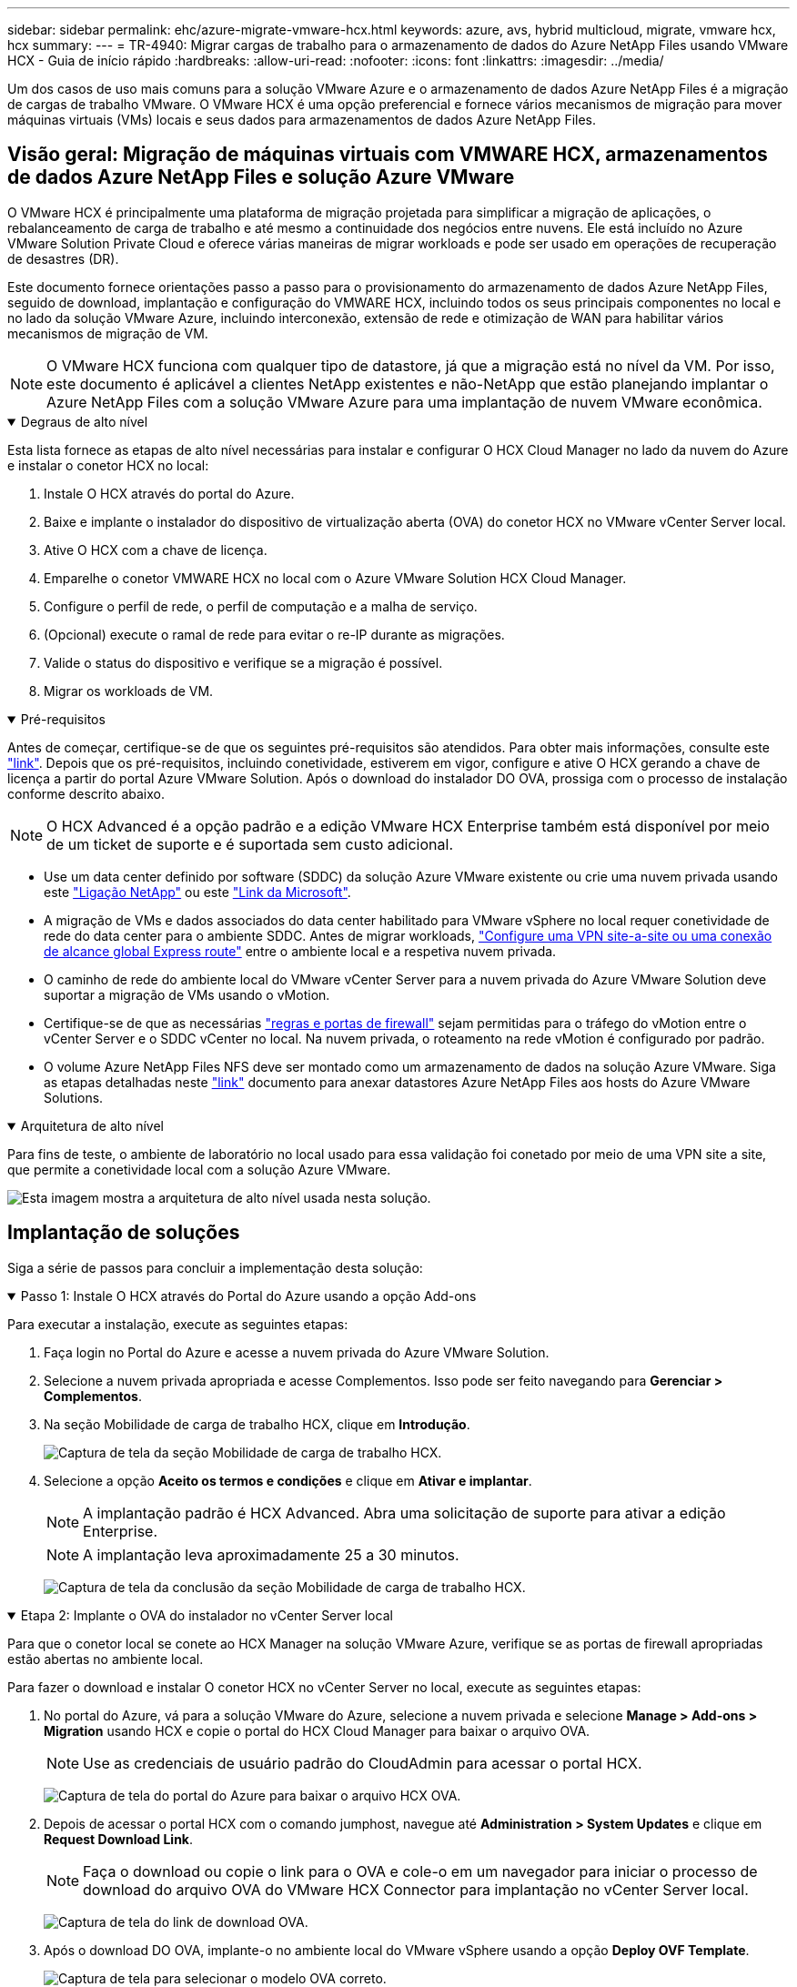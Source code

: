 ---
sidebar: sidebar 
permalink: ehc/azure-migrate-vmware-hcx.html 
keywords: azure, avs, hybrid multicloud, migrate, vmware hcx, hcx 
summary:  
---
= TR-4940: Migrar cargas de trabalho para o armazenamento de dados do Azure NetApp Files usando VMware HCX - Guia de início rápido
:hardbreaks:
:allow-uri-read: 
:nofooter: 
:icons: font
:linkattrs: 
:imagesdir: ../media/


[role="lead"]
Um dos casos de uso mais comuns para a solução VMware Azure e o armazenamento de dados Azure NetApp Files é a migração de cargas de trabalho VMware. O VMware HCX é uma opção preferencial e fornece vários mecanismos de migração para mover máquinas virtuais (VMs) locais e seus dados para armazenamentos de dados Azure NetApp Files.



== Visão geral: Migração de máquinas virtuais com VMWARE HCX, armazenamentos de dados Azure NetApp Files e solução Azure VMware

O VMware HCX é principalmente uma plataforma de migração projetada para simplificar a migração de aplicações, o rebalanceamento de carga de trabalho e até mesmo a continuidade dos negócios entre nuvens. Ele está incluído no Azure VMware Solution Private Cloud e oferece várias maneiras de migrar workloads e pode ser usado em operações de recuperação de desastres (DR).

Este documento fornece orientações passo a passo para o provisionamento do armazenamento de dados Azure NetApp Files, seguido de download, implantação e configuração do VMWARE HCX, incluindo todos os seus principais componentes no local e no lado da solução VMware Azure, incluindo interconexão, extensão de rede e otimização de WAN para habilitar vários mecanismos de migração de VM.


NOTE: O VMware HCX funciona com qualquer tipo de datastore, já que a migração está no nível da VM. Por isso, este documento é aplicável a clientes NetApp existentes e não-NetApp que estão planejando implantar o Azure NetApp Files com a solução VMware Azure para uma implantação de nuvem VMware econômica.

.Degraus de alto nível
[%collapsible%open]
====
Esta lista fornece as etapas de alto nível necessárias para instalar e configurar O HCX Cloud Manager no lado da nuvem do Azure e instalar o conetor HCX no local:

. Instale O HCX através do portal do Azure.
. Baixe e implante o instalador do dispositivo de virtualização aberta (OVA) do conetor HCX no VMware vCenter Server local.
. Ative O HCX com a chave de licença.
. Emparelhe o conetor VMWARE HCX no local com o Azure VMware Solution HCX Cloud Manager.
. Configure o perfil de rede, o perfil de computação e a malha de serviço.
. (Opcional) execute o ramal de rede para evitar o re-IP durante as migrações.
. Valide o status do dispositivo e verifique se a migração é possível.
. Migrar os workloads de VM.


====
.Pré-requisitos
[%collapsible%open]
====
Antes de começar, certifique-se de que os seguintes pré-requisitos são atendidos. Para obter mais informações, consulte este https://docs.microsoft.com/en-us/azure/azure-vmware/configure-vmware-hcx["link"^]. Depois que os pré-requisitos, incluindo conetividade, estiverem em vigor, configure e ative O HCX gerando a chave de licença a partir do portal Azure VMware Solution. Após o download do instalador DO OVA, prossiga com o processo de instalação conforme descrito abaixo.


NOTE: O HCX Advanced é a opção padrão e a edição VMware HCX Enterprise também está disponível por meio de um ticket de suporte e é suportada sem custo adicional.

* Use um data center definido por software (SDDC) da solução Azure VMware existente ou crie uma nuvem privada usando este link:azure-setup.html["Ligação NetApp"^] ou este https://docs.microsoft.com/en-us/azure/azure-vmware/deploy-azure-vmware-solution?tabs=azure-portal["Link da Microsoft"^].
* A migração de VMs e dados associados do data center habilitado para VMware vSphere no local requer conetividade de rede do data center para o ambiente SDDC. Antes de migrar workloads, https://docs.microsoft.com/en-us/azure/azure-vmware/tutorial-expressroute-global-reach-private-cloud["Configure uma VPN site-a-site ou uma conexão de alcance global Express route"^] entre o ambiente local e a respetiva nuvem privada.
* O caminho de rede do ambiente local do VMware vCenter Server para a nuvem privada do Azure VMware Solution deve suportar a migração de VMs usando o vMotion.
* Certifique-se de que as necessárias https://learn.microsoft.com/en-us/azure/azure-vmware/tutorial-network-checklist?source=recommendations["regras e portas de firewall"^] sejam permitidas para o tráfego do vMotion entre o vCenter Server e o SDDC vCenter no local. Na nuvem privada, o roteamento na rede vMotion é configurado por padrão.
* O volume Azure NetApp Files NFS deve ser montado como um armazenamento de dados na solução Azure VMware. Siga as etapas detalhadas neste https://learn.microsoft.com/en-us/azure/azure-vmware/attach-azure-netapp-files-to-azure-vmware-solution-hosts?tabs=azure-portal["link"^] documento para anexar datastores Azure NetApp Files aos hosts do Azure VMware Solutions.


====
.Arquitetura de alto nível
[%collapsible%open]
====
Para fins de teste, o ambiente de laboratório no local usado para essa validação foi conetado por meio de uma VPN site a site, que permite a conetividade local com a solução Azure VMware.

image:anfd-hcx-image1.png["Esta imagem mostra a arquitetura de alto nível usada nesta solução."]

====


== Implantação de soluções

Siga a série de passos para concluir a implementação desta solução:

.Passo 1: Instale O HCX através do Portal do Azure usando a opção Add-ons
[%collapsible%open]
====
Para executar a instalação, execute as seguintes etapas:

. Faça login no Portal do Azure e acesse a nuvem privada do Azure VMware Solution.
. Selecione a nuvem privada apropriada e acesse Complementos. Isso pode ser feito navegando para *Gerenciar > Complementos*.
. Na seção Mobilidade de carga de trabalho HCX, clique em *Introdução*.
+
image:anfd-hcx-image2.png["Captura de tela da seção Mobilidade de carga de trabalho HCX."]

. Selecione a opção *Aceito os termos e condições* e clique em *Ativar e implantar*.
+

NOTE: A implantação padrão é HCX Advanced. Abra uma solicitação de suporte para ativar a edição Enterprise.

+

NOTE: A implantação leva aproximadamente 25 a 30 minutos.

+
image:anfd-hcx-image3.png["Captura de tela da conclusão da seção Mobilidade de carga de trabalho HCX."]



====
.Etapa 2: Implante o OVA do instalador no vCenter Server local
[%collapsible%open]
====
Para que o conetor local se conete ao HCX Manager na solução VMware Azure, verifique se as portas de firewall apropriadas estão abertas no ambiente local.

Para fazer o download e instalar O conetor HCX no vCenter Server no local, execute as seguintes etapas:

. No portal do Azure, vá para a solução VMware do Azure, selecione a nuvem privada e selecione *Manage > Add-ons > Migration* usando HCX e copie o portal do HCX Cloud Manager para baixar o arquivo OVA.
+

NOTE: Use as credenciais de usuário padrão do CloudAdmin para acessar o portal HCX.

+
image:anfd-hcx-image4.png["Captura de tela do portal do Azure para baixar o arquivo HCX OVA."]

. Depois de acessar o portal HCX com o comando jumphost, navegue até *Administration > System Updates* e clique em *Request Download Link*.
+

NOTE: Faça o download ou copie o link para o OVA e cole-o em um navegador para iniciar o processo de download do arquivo OVA do VMware HCX Connector para implantação no vCenter Server local.

+
image:anfd-hcx-image5.png["Captura de tela do link de download OVA."]

. Após o download DO OVA, implante-o no ambiente local do VMware vSphere usando a opção *Deploy OVF Template*.
+
image:anfd-hcx-image6.png["Captura de tela para selecionar o modelo OVA correto."]

. Insira todas as informações necessárias para a implantação DO OVA, clique em *Next* e, em seguida, clique em *Finish* para implantar o OVA do conetor VMware HCX.
+

NOTE: Ligue o dispositivo virtual manualmente.



Para obter instruções passo a passo, consulte o https://docs.vmware.com/en/VMware-HCX/services/user-guide/GUID-BFD7E194-CFE5-4259-B74B-991B26A51758.html["Guia do usuário do VMware HCX"^].

====
.Passo 3: Ative o conetor HCX com a chave de licença
[%collapsible%open]
====
Depois de implantar o VMware HCX Connector OVA no local e iniciar o dispositivo, execute as etapas a seguir para ativar o conetor HCX. Gere a chave de licença a partir do portal Azure VMware Solution e ative-a no VMware HCX Manager.

. No portal do Azure, vá para a solução VMware do Azure, selecione a nuvem privada e selecione *Manage > Add-ons > Migration Using HCX*.
. Em *Conete-se com as chaves HCX no local usando as teclas HCX*, clique em *Add* e copie a chave de ativação.
+
image:anfd-hcx-image7.png["Captura de tela para adicionar teclas HCX."]

+

NOTE: Uma chave separada é necessária para cada conetor HCX no local que é implantado.

. Faça login no VMware HCX Manager local `"https://hcxmanagerIP:9443"` usando credenciais de administrador.
+

NOTE: Use a senha definida durante a implantação DO OVA.

. No licenciamento, insira a chave copiada da etapa 3 e clique em *Ativar*.
+

NOTE: O conetor HCX no local deve ter acesso à Internet.

. Em *Datacenter Location*, forneça o local mais próximo para instalar o VMware HCX Manager no local. Clique em *continuar*.
. Em *Nome do sistema*, atualize o nome e clique em *continuar*.
. Clique em *Sim, continuar*.
. Em *Conete seu vCenter*, forneça o nome de domínio totalmente qualificado (FQDN) ou o endereço IP do vCenter Server e as credenciais apropriadas e clique em *continuar*.
+

NOTE: Use o FQDN para evitar problemas de conetividade mais tarde.

. Em *Configurar SSO/PSC*, forneça o endereço FQDN ou IP do controlador de Serviços de Plataforma e clique em *continuar*.
+

NOTE: Digite o endereço IP ou FQDN do VMware vCenter Server.

. Verifique se as informações inseridas estão corretas e clique em *Restart*.
. Após a reinicialização dos serviços, o vCenter Server é exibido como verde na página exibida. Tanto o vCenter Server como o SSO devem ter os parâmetros de configuração apropriados, que devem ser os mesmos da página anterior.
+

NOTE: Esse processo deve levar aproximadamente 10 a 20 minutos e o plug-in deve ser adicionado ao vCenter Server.

+
image:anfd-hcx-image8.png["Captura de tela mostrando o processo concluído."]



====
.Etapa 4: Emparelhe o VMware HCX Connector no local com o Azure VMware Solution HCX Cloud Manager
[%collapsible%open]
====
Depois que o conetor HCX for instalado na solução VMware no local e no Azure, configure o conetor VMWARE HCX no local para a nuvem privada Azure VMware Solution adicionando o emparelhamento. Para configurar o emparelhamento de sites, execute as seguintes etapas:

. Para criar um par de sites entre o ambiente vCenter local e o Azure VMware Solution SDDC, faça login no vCenter Server local e acesse o novo plug-in do HCX vSphere Web Client.


image:anfd-hcx-image9.png["Captura de tela do plug-in do HCX vSphere Web Client."]

. Em infra-estrutura, clique em *Adicionar um emparelhamento de local*.



NOTE: Insira o URL ou endereço IP do Azure VMware Solution HCX Cloud Manager e as credenciais da função CloudAdmin para acessar a nuvem privada.

image:anfd-hcx-image10.png["Screenshot URL ou endereço IP e credenciais para a função CloudAdmin."]

. Clique em *Connect*.



NOTE: O VMware HCX Connector deve ser capaz de rotear para o HCX Cloud Manager IP pela porta 443.

. Depois de criar o emparelhamento, o emparelhamento de local recém-configurado está disponível no painel HCX.


image:anfd-hcx-image11.png["Captura de tela do processo concluído no painel HCX."]

====
.Etapa 5: Configurar o perfil de rede, o perfil de computação e a malha de serviço
[%collapsible%open]
====
O dispositivo de serviço VMware HCX Interconnect fornece recursos de replicação e migração baseados em vMotion pela Internet e conexões privadas ao site de destino. A interconexão fornece criptografia, engenharia de tráfego e mobilidade de VM. Para criar um dispositivo de serviço Interconnect, execute as seguintes etapas:

. Em infra-estrutura, selecione *Interconnect > Multi-Site Service Mesh > Compute Profiles > Create Compute Profile*.



NOTE: Os perfis de computação definem os parâmetros de implantação, incluindo os dispositivos que são implantados e qual parte do data center da VMware é acessível ao serviço HCX.

image:anfd-hcx-image12.png["Captura de tela da página do vSphere Client Interconnect."]

. Depois que o perfil de computação for criado, crie os perfis de rede selecionando *malha de serviço multi-site > Perfis de rede > criar perfil de rede*.


O perfil de rede define um intervalo de endereços IP e redes que são usadas pelo HCX para seus dispositivos virtuais.


NOTE: Esta etapa requer dois ou mais endereços IP. Esses endereços IP são atribuídos da rede de gerenciamento aos dispositivos de interconexão.

image:anfd-hcx-image13.png["Captura de tela da adição de endereços IP à página do vSphere Client Interconnect."]

. Neste momento, os perfis de computação e rede foram criados com sucesso.
. Crie a malha de serviço selecionando a guia *malha de serviço* na opção *Interconnect* e selecione os locais SDDC e Azure no local.
. A malha de serviço especifica um par de perfis de rede e computação local e remoto.



NOTE: Como parte desse processo, os dispositivos HCX são implantados e configurados automaticamente nos locais de origem e destino, a fim de criar uma malha de transporte segura.

image:anfd-hcx-image14.png["Captura de tela da guia Service Mesh na página vSphere client Interconnect."]

. Esta é a etapa final da configuração. Isso deve levar cerca de 30 minutos para concluir a implantação. Depois que a malha de serviço for configurada, o ambiente estará pronto com os túneis IPsec criados com êxito para migrar as VMs de carga de trabalho.


image:anfd-hcx-image15.png["Captura de tela do processo concluído na página do vSphere Client Interconnect."]

====
.Etapa 6: Migrar workloads
[%collapsible%open]
====
As cargas de trabalho podem ser migradas bidirecionalmente entre SDDCs on-premises e Azure usando várias tecnologias de migração VMware HCX. As VMs podem ser movidas de e para entidades ativadas PELO VMware HCX usando várias tecnologias de migração, como migração em massa HCX, HCX vMotion, HCX Cold Migration, HCX Replication Assisted vMotion (disponível com a edição HCX Enterprise) e HCX os Assisted Migration (disponível com a edição HCX Enterprise).

Para saber mais sobre vários mecanismos de MIGRAÇÃO HCX, https://learn.microsoft.com/en-us/azure/azure-vmware/architecture-migrate#vmware-hcx-migration-options["Tipos de migração VMware HCX"^] consulte .

*Migração em massa*

Esta seção detalha o mecanismo de migração em massa. Durante uma migração em massa, a capacidade de migração em massa do HCX usa o vSphere Replication para migrar arquivos de disco ao recriar a VM na instância do vSphere HCX de destino.

Para iniciar migrações de VM em massa, execute as seguintes etapas:

. Acesse a guia *Migrate* em *Services > Migration*.


image:anfd-hcx-image16.png["Captura de tela da seção migração no cliente vSphere."]

. Em *Remote Site Connection*, selecione a conexão remota do local e selecione a origem e o destino. Neste exemplo, o destino é o endpoint SDDC HCX da solução VMware Azure.
. Clique em *Select VMs for Migration*. Isso fornece uma lista de todas as VMs no local. Selecione as VMs com base na expressão match:value e clique em *Add*.
. Na seção *transferência e colocação*, atualize os campos obrigatórios (*Cluster*, *Storage*, *Destination* e *Network*), incluindo o perfil de migração e clique em *Validate*.


image:anfd-hcx-image17.png["Captura de tela da seção transferência e colocação do cliente vSphere."]

. Após a conclusão das verificações de validação, clique em *Go* para iniciar a migração.


image:anfd-hcx-image18.png["Captura de tela do início da migração."]


NOTE: Durante essa migração, um disco de espaço reservado é criado no datastore Azure NetApp Files especificado dentro do vCenter de destino para permitir a replicação dos dados do disco VM de origem para os discos de espaço reservado. O HBR é acionado para uma sincronização completa com o alvo e, após a conclusão da linha de base, uma sincronização incremental é realizada com base no ciclo de objetivo do ponto de recuperação (RPO). Após a conclusão da sincronização completa/incremental, o switchover é acionado automaticamente, a menos que um cronograma específico seja definido.

. Após a conclusão da migração, valide o mesmo acessando o SDDC vCenter de destino.


image:anfd-hcx-image19.png["Figura que mostra a caixa de diálogo de entrada/saída ou que representa o conteúdo escrito"]

Para obter informações adicionais e detalhadas sobre várias opções de migração e sobre como migrar cargas de trabalho do local para o Azure VMware Solution usando HCX, https://learn.microsoft.com/en-us/azure/azure-vmware/architecture-migrate["Considerações sobre migração VMware HCX"^] consulte .

Para saber mais sobre esse processo, fique à vontade para assistir ao seguinte vídeo:

.Migração de carga de trabalho usando HCX
video::255640f5-4dff-438c-8d50-b01200f017d1[panopto]
Aqui está uma captura de tela da opção HCX vMotion.

image:anfd-hcx-image20.png["Figura que mostra a caixa de diálogo de entrada/saída ou que representa o conteúdo escrito"]

Para saber mais sobre esse processo, fique à vontade para assistir ao seguinte vídeo:

.HCX vMotion
video::986bb505-6f3d-4a5a-b016-b01200f03f18[panopto]

NOTE: Certifique-se de que há largura de banda suficiente disponível para lidar com a migração.


NOTE: O armazenamento de dados do ANF de destino deve ter espaço suficiente para lidar com a migração.

====


== Conclusão

Seja para a nuvem híbrida ou all-cloud e os dados que residem em qualquer tipo de storage de fornecedor no local, o Azure NetApp Files e O HCX oferecem excelentes opções para implantar e migrar os workloads da aplicação, reduzindo o TCO tornando os requisitos de dados aprimorados na camada de aplicação. Seja qual for o caso de uso, escolha a solução Azure VMware junto com o Azure NetApp Files para obter a rápida realização dos benefícios da nuvem, infraestrutura consistente e operações no local e em várias nuvens, portabilidade bidirecional de workloads e capacidade e performance de nível empresarial. É o mesmo processo e procedimentos familiares usados para conetar o armazenamento e migrar VMs usando o VMware vSphere Replication, VMware vMotion ou até mesmo a cópia de arquivos de rede (NFC).



== Pontos de interesse

Os pontos-chave deste documento incluem:

* Agora você pode usar o Azure NetApp Files como um armazenamento de dados no Azure VMware Solution SDDC.
* É possível migrar dados do local para o Azure NetApp Files datastore com facilidade.
* É possível ampliar e reduzir facilmente o armazenamento de dados do Azure NetApp Files para atender aos requisitos de capacidade e performance durante a atividade de migração.




== Onde encontrar informações adicionais

Para saber mais sobre as informações descritas neste documento, consulte os seguintes links do site:

* Documentação da solução VMware do Azure


https://docs.microsoft.com/en-us/azure/azure-vmware/["https://docs.microsoft.com/en-us/azure/azure-vmware/"^]

* Documentação do Azure NetApp Files


https://docs.microsoft.com/en-us/azure/azure-netapp-files/["https://docs.microsoft.com/en-us/azure/azure-netapp-files/"^]

* Considerações sobre migração VMware HCX


https://learn.microsoft.com/en-us/azure/azure-vmware/architecture-migrate["https://learn.microsoft.com/en-us/azure/azure-vmware/architecture-migrate"^]
